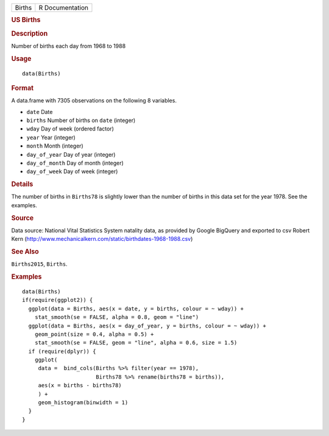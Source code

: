 .. container::

   ====== ===============
   Births R Documentation
   ====== ===============

   .. rubric:: US Births
      :name: us-births

   .. rubric:: Description
      :name: description

   Number of births each day from 1968 to 1988

   .. rubric:: Usage
      :name: usage

   ::

      data(Births)

   .. rubric:: Format
      :name: format

   A data.frame with 7305 observations on the following 8 variables.

   -  ``date`` Date

   -  ``births`` Number of births on ``date`` (integer)

   -  ``wday`` Day of week (ordered factor)

   -  ``year`` Year (integer)

   -  ``month`` Month (integer)

   -  ``day_of_year`` Day of year (integer)

   -  ``day_of_month`` Day of month (integer)

   -  ``day_of_week`` Day of week (integer)

   .. rubric:: Details
      :name: details

   The number of births in ``Births78`` is slightly lower than the
   number of births in this data set for the year 1978. See the
   examples.

   .. rubric:: Source
      :name: source

   Data source: National Vital Statistics System natality data, as
   provided by Google BigQuery and exported to csv Robert Kern
   (http://www.mechanicalkern.com/static/birthdates-1968-1988.csv)

   .. rubric:: See Also
      :name: see-also

   ``Births2015``, ``Births``.

   .. rubric:: Examples
      :name: examples

   ::

      data(Births)
      if(require(ggplot2)) {
        ggplot(data = Births, aes(x = date, y = births, colour = ~ wday)) +
          stat_smooth(se = FALSE, alpha = 0.8, geom = "line")
        ggplot(data = Births, aes(x = day_of_year, y = births, colour = ~ wday)) +
          geom_point(size = 0.4, alpha = 0.5) +
          stat_smooth(se = FALSE, geom = "line", alpha = 0.6, size = 1.5)
        if (require(dplyr)) {
          ggplot(
           data =  bind_cols(Births %>% filter(year == 1978), 
                             Births78 %>% rename(births78 = births)),
           aes(x = births - births78)
           ) +
           geom_histogram(binwidth = 1)
        }
      }
